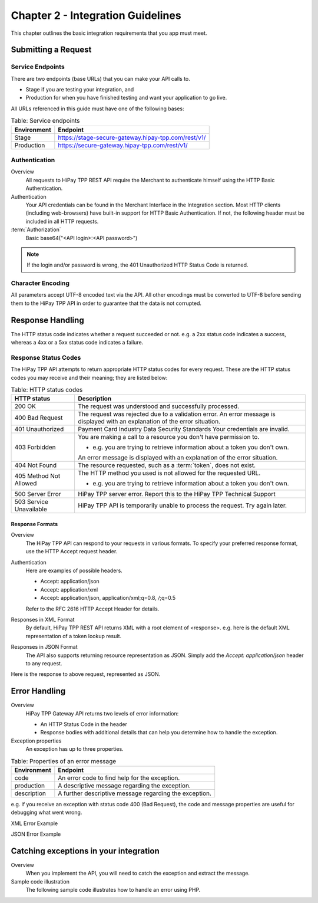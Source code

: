 .. _Chap2-IntegrationGuidelines:

==================================
Chapter 2 - Integration Guidelines
==================================

This chapter outlines the basic integration requirements that you app must meet.

--------------------
Submitting a Request
--------------------

Service Endpoints
=================

There are two endpoints (base URLs) that you can make your API calls to.

- Stage if you are testing your integration, and
- Production for when you have finished testing and want your application to go live.

All URLs referenced in this guide must have one of the following bases:


.. table:: Table: Service endpoints

  ==============  =====================================================
  Environment      Endpoint
  ==============  =====================================================
  Stage            https://stage-secure-gateway.hipay-tpp.com/rest/v1/
  --------------  -----------------------------------------------------
  Production       https://secure-gateway.hipay-tpp.com/rest/v1/
  ==============  =====================================================

Authentication
==============

Overview
  All requests to HiPay TPP REST API require the Merchant to authenticate himself using
  the HTTP Basic Authentication.

Authentication
  Your API credentials can be found in the Merchant Interface in the Integration section.
  Most HTTP clients (including web-browsers) have built-in support for HTTP Basic Authentication.
  If not, the following header must be included in all HTTP requests.

:term:`Authorization`
  Basic base64("<API login>:<API password>")

.. note:: If the login and/or password is wrong, the 401 Unauthorized HTTP Status Code is returned.

Character Encoding
==================

All parameters accept UTF-8 encoded text via the API. 
All other encodings must be converted to UTF-8 before sending them to the HiPay TPP API in order to guarantee that the data is not corrupted.

-----------------
Response Handling
-----------------

The HTTP status code indicates whether a request succeeded or not.
e.g. a 2xx status code indicates a success, whereas a 4xx or a 5xx status code indicates a failure.

Response Status Codes
=====================

The HiPay TPP API attempts to return appropriate HTTP status codes for every request.
These are the HTTP status codes you may receive and their meaning; they are listed below:

.. table:: Table: HTTP status codes

  =======================  =============================================================================
  HTTP status              Description
  =======================  =============================================================================
  200 OK                   The request was understood and successfully processed.
  -----------------------  -----------------------------------------------------------------------------
  400 Bad Request          The request was rejected due to a validation error.
                           An error message is displayed with an explanation of the error situation.
  -----------------------  -----------------------------------------------------------------------------
  401 Unauthorized         Payment Card Industry Data Security Standards
                           Your credentials are invalid.
  -----------------------  -----------------------------------------------------------------------------
  403 Forbidden            You are making a call to a resource you don't have permission to.

                           * e.g. you are trying to retrieve information about a token you don't own.

                           An error message is displayed with an explanation of the error situation.
  -----------------------  -----------------------------------------------------------------------------
  404 Not Found            The resource requested, such as a :term:`token`, does not exist.
  -----------------------  -----------------------------------------------------------------------------
  405 Method Not Allowed   The HTTP method you used is not allowed for the requested URL.

                           * e.g. you are trying to retrieve information about a token you don't own.
  -----------------------  -----------------------------------------------------------------------------
  500 Server Error         HiPay TPP server error. Report this to the HiPay TPP Technical Support
  503 Service Unavailable  HiPay TPP API is temporarily unable to process the request. Try again later.
  =======================  =============================================================================


Response Formats
----------------
Overview
  The HiPay TPP API can respond to your requests in various formats.
  To specify your preferred response format, use the HTTP Accept request header.

Authentication
  Here are examples of possible headers.

  - Accept: application/json
  - Accept: application/xml
  - Accept: application/json, application/xml;q=0.8, */*;q=0.5

  Refer to the RFC 2616 HTTP Accept Header for details.

Responses in XML Format
  By default, HiPay TPP REST API returns XML with a root element of <response>.
  e.g. here is the default XML representation of a token lookup result.

.. code-block:: xml
    :linenos:

    <?xml version="1.0" encoding="UTF-8"?>
    <response>
      <state>completed</state>
      <reason/>
      <forward_url/>
      <test>false</test>
      <mid>00035167042</mid>
      <attempt_id>2015</attempt_id>
      <authorization_code>59351</authorization_code>
      ...
    </response>

Responses in JSON Format
  The API also supports returning resource representation as JSON.
  Simply add the *Accept: application/json* header to any request.

.. code-block:: html
    :linenos:

    POST /rest/v1/order HTTP/1.1
    Host: secure-gateway.allopass.com
    Accept: application/json
    Connection: close

Here is the response to above request, represented as JSON.

.. code-block:: json
    :linenos:

    {
      "state":"completed",
      "reason":"",
      "forwardUrl":"",
      "test":"false",
      "mid":"00035167042",
      "attemptId":"1",
      "authorizationCode":"59351",
      "..."
    }

--------------
Error Handling
--------------

Overview
  HiPay TPP Gateway API returns two levels of error information:

  - An HTTP Status Code in the header
  - Response bodies with additional details that can help you determine how to handle the exception.

Exception properties
  An exception has up to three properties.


.. table:: Table: Properties of an error message

   ==============  ======================================================
   Environment     Endpoint
   ==============  ======================================================
   code            An error code to find help for the exception.
   production      A descriptive message regarding the exception.
   description     A further descriptive message regarding the exception.
   ==============  ======================================================

e.g. if you receive an exception with status code 400 (Bad Request),
the code and message properties are useful for debugging what went wrong.

XML Error Example

.. code-block:: xml
    :linenos:

    <?xml version="1.0" encoding="UTF-8"?>
    <response>
      <code>1000001</code>
      <message>Incorrect Credentials</message>
      <description>Username and/or password is incorrect.</description>
    </response>

JSON Error Example

.. code-block:: json
    :linenos:

    {
      "code":"1000001",
      "message":"Incorrect Credentials",
      "description":"Username and/or password is incorrect."
    }

---------------------------------------
Catching exceptions in your integration
---------------------------------------

Overview
  When you implement the API, you will need to catch the exception and extract the message.

Sample code illustration
  The following sample code illustrates how to handle an error using PHP.

.. code-block:: php
    :linenos:

    <?php
    define('API_ENDPOINT', 'https://secure-gateway.allopass.com/rest/v1');
    define('API_USERNAME', '<API login>');
    define('API_PASSWORD', '<API password>');

    $credentials = API_USERNAME . ':' . API_PASSWORD;
    $resource    = API_ENDPOINT . '/order';

    // create a new cURL resource
    $curl = curl_init();

    // request parameters
    $data = array(
        'orderid'         => 'test13659745896',
        'operation'       => 'authorization',
        'payment_product' => 'visa',
        ...
    );
    // set appropriate options
    $options = array(
        CURLOPT_URL            => $resource,
        CURLOPT_USERPWD        => $credentials,
        CURLOPT_HTTPHEADER     => array('Accept: application/json'),
        CURLOPT_RETURNTRANSFER => true,
        CURLOPT_FAILONERROR    => false,
        CURLOPT_HEADER         => false,
        CURLOPT_POST           => true,
        CURLOPT_POSTFIELDS     => http_build_query($data)
    );

    foreach ($options as $option => $value) {
        curl_setopt($curl, $option, $value);
    }

    // execute the given cURL session
    if (false === ($result = curl_exec($curl))) {
        throw new RuntimeException(curl_error($curl), curl_errno($curl));
    }

    $status   = (int)curl_getinfo($curl, CURLINFO_HTTP_CODE);
    $response = json_decode($result);

    if (floor($status/100) != 2) {
        throw new RuntimeException($response->message, $response->code);
    }

    printf('Payment Reference: %s', $response->transactionReference);

    curl_close($curl);
